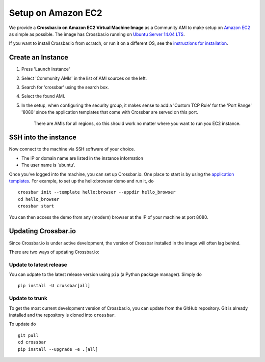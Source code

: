 Setup on Amazon EC2
===================

We provide a **Crossbar.io on Amazon EC2 Virtual Machine Image** as a
Community AMI to make setup on `Amazon
EC2 <http://aws.amazon.com/ec2/>`__ as simple as possible. The image has
Crossbar.io running on `Ubuntu Server 14.04
LTS <https://insights.ubuntu.com/2014/04/17/whats-new-in-ubuntu-server-14-04-lts/>`__.

If you want to install Crossbar.io from scratch, or run it on a
different OS, see the `instructions for
installation </docs/Installation>`__.

Create an Instance
------------------

1. Press 'Launch Instance'
2. Select 'Community AMIs' in the list of AMI sources on the left.
3. Search for 'crossbar' using the search box.
4. Select the found AMI.
5. In the setup, when configuring the security group, it makes sense to
   add a 'Custom TCP Rule' for the 'Port Range' '8080' since the
   application templates that come with Crossbar are served on this
   port.

    There are AMIs for all regions, so this should work no matter where
    you want to run you EC2 instance.

SSH into the instance
---------------------

Now connect to the machine via SSH software of your choice.

-  The IP or domain name are listed in the instance information
-  The user name is 'ubuntu'.

Once you've logged into the machine, you can set up Crossbar.io. One
place to start is by using the `application
templates <Application%20Templates>`__. For example, to set up the
hello:browser demo and run it, do

::

    crossbar init --template hello:browser --appdir hello_browser
    cd hello_browser
    crossbar start

You can then access the demo from any (modern) browser at the IP of your
machine at port 8080.

Updating Crossbar.io
--------------------

Since Crossbar.io is under active development, the version of Crossbar
installed in the image will often lag behind.

There are two ways of updating Crossbar.io:

Update to latest release
~~~~~~~~~~~~~~~~~~~~~~~~

You can udpate to the latest release version using ``pip`` (a Python
package manager). Simply do

::

    pip install -U crossbar[all]

Update to trunk
~~~~~~~~~~~~~~~

To get the most current development version of Crossbar.io, you can
update from the GitHub repository. Git is already installed and the
repository is cloned into ``crossbar``.

To update do

::

    git pull
    cd crossbar
    pip install --upgrade -e .[all]
